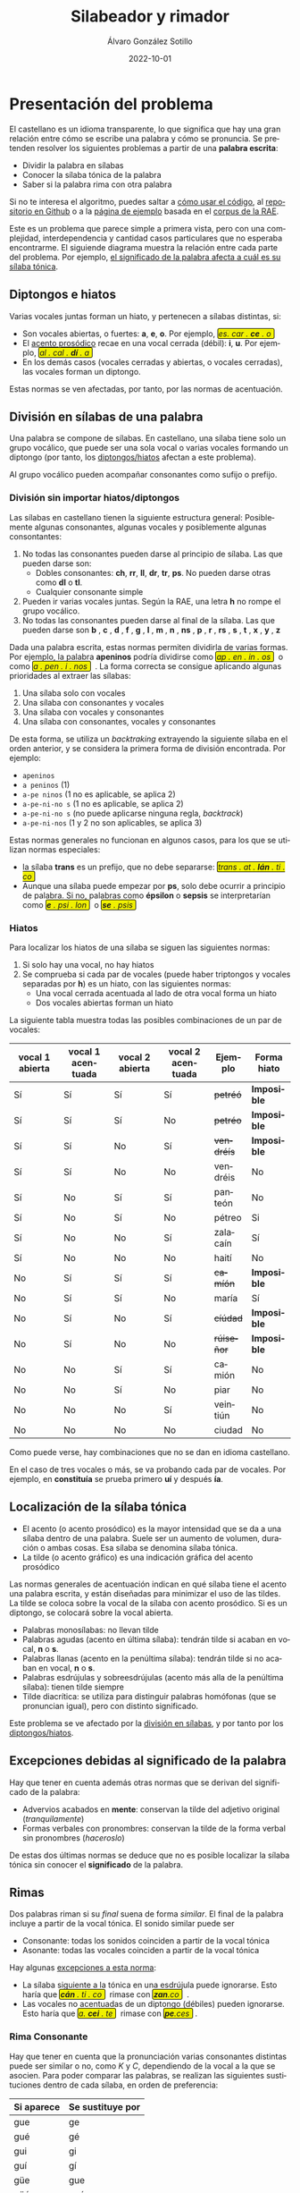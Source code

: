 #+title: Silabeador y rimador

#+AUTHOR:      Álvaro González Sotillo
#+EMAIL:       alvarogonzalezsotillo@gmail.com
#+DATE:        2022-10-01
#+URI:         /blog/rimas

#+TAGS: programación, 
#+DESCRIPTION: Silabeador y rimador automatizado


#+LANGUAGE: es
# #+options: toc:nil


#+macro: INI @@html:<span class="silabeo">@@
#+macro: FIN @@html:</span>&nbsp;@@

#+begin_export html
<style>
   .silabeo{
     border-radius: 3px;
     border: 1px black solid;
     padding-left: 1px;
     padding-right: 1px;
     background-color: #f0f000;
   }
</style>
#+end_export




* Presentación del problema

El castellano es un idioma transparente, lo que significa que hay una gran relación entre cómo se escribe una palabra y cómo se pronuncia. Se pretenden resolver los siguientes problemas a partir de una *palabra escrita*:
- Dividir la palabra en sílabas
- Conocer la sílaba tónica de la palabra
- Saber si la palabra rima con otra palabra

Si no te interesa el algoritmo, puedes saltar a [[implementacion][cómo usar el código]], al [[https://github.com/alvarogonzalezsotillo/rimas][repositorio en Github]] o a la [[https://alvarogonzalezsotillo.github.io/rimas/][página de ejemplo]] basada en el [[http://corpus.rae.es/lfrecuencias.html][corpus de la RAE]].

Este es un problema que parece simple a primera vista, pero con una complejidad, interdependencia y cantidad casos particulares que no esperaba encontrarme. El siguiende diagrama muestra la relación entre cada parte del problema. Por ejemplo, [[significado-palabra-problemas][el significado de la palabra afecta a cuál es su sílaba tónica]].


#+begin_export html
<object width="100%"  id="elsvg" data="./dependencias-entre-problemas.svg"></object>

<script>
const elsvg = document.getElementById("elsvg");

function go(anchor){
    window.parent.location.hash = anchor;
}

window.addEventListener("load", ()=> elsvg.contentWindow.window.go = go );

</script>    
#+end_export

** <<diptongos-hiatos>> Diptongos e hiatos
:PROPERTIES:
:CUSTOM_ID: diptongos-hiatos-id
:END:
Varias vocales juntas forman un hiato, y pertenecen a sílabas distintas, si:
- Son vocales abiertas, o fuertes: *a*, *e*, *o*. Por ejemplo, {{{INI}}} /es. car . *ce* . o/ {{{FIN}}}
- El [[acento-prosodico][acento prosódico]] recae en una vocal cerrada (débil): *i*, *u*. Por ejemplo, {{{INI}}} /al . cal . *dí* . a/ {{{FIN}}}
- En los demás casos (vocales cerradas y abiertas, o vocales cerradas), las vocales forman un diptongo.

Estas normas se ven afectadas, por tanto, por las normas de acentuación.


** <<separar-silabas>> División en sílabas de una palabra
:PROPERTIES:
:CUSTOM_ID: division-en-silabas-id
:END:

Una palabra se compone de sílabas. En castellano, una sílaba tiene solo un grupo vocálico, que puede ser una sola vocal o varias vocales formando un diptongo (por tanto, los [[diptongos-hiatos][diptongos/hiatos]] afectan a este problema).

Al grupo vocálico pueden acompañar consonantes como sufijo o prefijo.

*** División sin importar hiatos/diptongos
:PROPERTIES:
:CUSTOM_ID: division-en-silabas-sin-hiatos-id
:END:

Las sílabas en castellano tienen la siguiente estructura general: Posiblemente algunas consonantes, algunas vocales y posiblemente algunas consontantes:
1. No todas las consonantes pueden darse al principio de sílaba. Las que pueden darse son:
   - Dobles consonantes: *ch*, *rr*, *ll*, *dr*, *tr*, *ps*. No pueden darse otras como *dl* o *tl*.
   - Cualquier consonante simple
2. Pueden ir varias vocales juntas. Según la RAE, una letra *h* no rompe el grupo vocálico.
3. No todas las consonantes pueden darse al final de la sílaba. Las que pueden darse son *b* , *c* , *d* , *f* , *g* , *l* , *m* , *n* , *ns* , *p* , *r* , *rs* , *s* , *t* , *x* , *y* , *z*

Dada una palabra escrita, estas normas permiten dividirla de varias formas. Por ejemplo, la palabra *apeninos* podría dividirse como {{{INI}}} /ap . en . in . os/ {{{FIN}}} o como {{{INI}}} /a . pen . i . nos/ {{{FIN}}} . La forma correcta se consigue aplicando algunas prioridades al extraer las sílabas:
1. Una sílaba solo con vocales
2. Una sílaba con consonantes y vocales
3. Una sílaba con vocales y consonantes
4. Una sílaba con consonantes, vocales y consonantes

De esta forma, se utiliza un /backtraking/ extrayendo la siguiente sílaba en el orden anterior, y se considera la primera forma de división encontrada. Por ejemplo:
- ~apeninos~ 
- ~a peninos~ (1)
- ~a-pe ninos~ (1 no es aplicable, se aplica 2)
- ~a-pe-ni-no s~ (1 no es aplicable, se aplica 2)
- ~a-pe-ni-no s~ (no puede aplicarse ninguna regla, /backtrack/)
- ~a-pe-ni-nos~ (1 y 2 no son aplicables, se aplica 3)



Estas normas generales no funcionan en algunos casos, para los que se utilizan normas especiales:
- la sílaba *trans* es un prefijo, que no debe separarse: {{{INI}}} /trans . at . *lán* . ti . co/ {{{FIN}}}
- Aunque una sílaba puede empezar por *ps*, solo debe ocurrir a principio de palabra. Si no, palabras como *épsilon* o *sepsis* se interpretarían como {{{INI}}} /*e* . psi . lon/ {{{FIN}}}  o {{{INI}}} /*se* . psis/ {{{FIN}}}

*** Hiatos
:PROPERTIES:
:CUSTOM_ID: hiatos-id
:END:
Para localizar los hiatos de una sílaba se siguen las siguientes normas:
1. Si solo hay una vocal, no hay hiatos
2. Se comprueba si cada par de vocales (puede haber triptongos y vocales separadas por *h*) es un hiato, con las siguientes normas:
   - Una vocal cerrada acentuada al lado de otra vocal forma un hiato
   - Dos vocales abiertas forman un hiato

La siguiente tabla muestra todas las posibles combinaciones de un par de vocales:
   | vocal 1 abierta | vocal 1 acentuada | vocal 2 abierta | vocal 2 acentuada | Ejemplo    | Forma hiato |
   |-----------------+-------------------+-----------------+-------------------+------------+-------------|
   | Sí              | Sí                | Sí              | Sí                | +petréó+   | *Imposible* |
   | Sí              | Sí                | Sí              | No                | +petréo+   | *Imposible* |
   | Sí              | Sí                | No              | Sí                | +vendréís+ | *Imposible* |
   | Sí              | Sí                | No              | No                | vendréis   | No          |
   | Sí              | No                | Sí              | Sí                | panteón    | No          |
   | Sí              | No                | Sí              | No                | pétreo     | Si          |
   | Sí              | No                | No              | Sí                | zalacaín   | Sí          |
   | Sí              | No                | No              | No                | haití      | No          |
   | No              | Sí                | Sí              | Sí                | +camíón+   | *Imposible* |
   | No              | Sí                | Sí              | No                | maría      | Sí          |
   | No              | Sí                | No              | Sí                | +cíúdad+   | *Imposible* |
   | No              | Sí                | No              | No                | +rúiseñor+ | *Imposible* |
   | No              | No                | Sí              | Sí                | camión     | No          |
   | No              | No                | Sí              | No                | piar       | No          |
   | No              | No                | No              | Sí                | veintiún   | No          |
   | No              | No                | No              | No                | ciudad     | No          |

Como puede verse, hay combinaciones que no se dan en idioma castellano. 

En el caso de tres vocales o más, se va probando cada par de vocales. Por ejemplo, en *constituía* se prueba primero *uí* y después *ía*.


** Localización de la <<silaba-tonica>> sílaba tónica
:PROPERTIES:
:CUSTOM_ID: silaba-tonica-id
:END:

- <<acento-prosodico>>El acento (o acento prosódico) es la mayor intensidad que se da a una sílaba dentro de una palabra. Suele ser un aumento de volumen, duración o ambas cosas. Esa sílaba se denomina sílaba tónica.
- La tilde (o acento gráfico) es una indicación gráfica del acento prosódico

Las normas generales de acentuación indican en qué sílaba tiene el acento una palabra escrita, y están diseñadas para minimizar el uso de las tildes. La tilde se coloca sobre la vocal de la sílaba con acento prosódico. Si es un diptongo, se colocará sobre la vocal abierta.
- Palabras monosílabas: no llevan tilde
- Palabras agudas (acento en última sílaba): tendrán tilde si acaban en vocal, *n* o *s*.
- Palabras llanas (acento en la penúltima sílaba): tendrán tilde si no acaban en vocal, *n* o *s*.
- Palabras esdrújulas y sobreesdrújulas (acento más alla de la penúltima sílaba): tienen tilde siempre
- Tilde diacrítica: se utiliza para distinguir palabras homófonas (que se  pronuncian igual), pero con distinto significado. 

Este problema se ve afectado por la [[separar-silabas][división en sílabas]], y por tanto por los [[diptongos-hiatos][diptongos/hiatos]].

** <<significado-palabra-problemas>>Excepciones debidas al significado de la palabra
:PROPERTIES:
:CUSTOM_ID: significado-palabra-id
:END:

Hay que tener en cuenta además otras normas que se derivan del significado de la palabra:
- Advervios acabados en *mente*: conservan la tilde del adjetivo original (/tranquilamente/)
- Formas verbales con pronombres: conservan la tilde de la forma verbal sin pronombres (/haceroslo/)

De estas dos últimas normas se deduce que no es posible localizar la sílaba tónica sin conocer el *significado* de la palabra.   


** Rimas
:PROPERTIES:
:CUSTOM_ID: rimas-id
:END:
Dos palabras riman si su /final/ suena de forma /similar/. El final de la palabra incluye a partir de la vocal tónica. El sonido similar puede ser
- Consonante: todas los sonidos coinciden a partir de la vocal tónica
- Asonante: todas las vocales coinciden a partir de la vocal tónica

Hay algunas [[https://lengualdia.blogspot.com/2012/02/excepciones-de-la-rima-los-diptongos-y.html?m=1][excepciones a esta norma]]:
- La sílaba siguiente a la tónica en una esdrújula puede ignorarse. Esto haría que {{{INI}}} /*cán* . ti . co/  {{{FIN}}} rimase con {{{INI}}} /*zan*.co/ {{{FIN}}} . 
- Las vocales no acentuadas de un diptongo (débiles) pueden ignorarse. Esto haría que {{{INI}}} /a. *cei* . te/ {{{FIN}}} rimase con {{{INI}}} /*pe*.ces/  {{{FIN}}}.

*** Rima Consonante
Hay que tener en cuenta que la pronunciación varias consonantes distintas puede ser similar o no, como /K/ y /C/, dependiendo de la vocal a la que se asocien. Para poder comparar las palabras, se realizan las siguientes sustituciones dentro de cada sílaba, en orden de preferencia:
| Si aparece | Se sustituye por |
|------------+------------------|
| gue        | ge               |
| gué        | gé               |
| gui        | gi               |
| guí        | gí               |
| güe        | gue              |
| güé        | gué              |
| güi        | gui              |
| güí        | guí              |
| que        | ke               |
| qué        | ké               |
| qui        | ki               |
| quí        | kí               |
| ce         | ze               |
| cé         | zé               |
| ci         | zi               |
| cí         | zí               |
| ge         | je               |
| gé         | jé               |
| gi         | ji               |
| gí         | jí               |
| ch         | ch               |
| ll         | y                |
| ya         | ya               |
| ye         | ye               |
| yi         | yi               |
| yo         | yo               |
| yu         | yu               |
| yá         | yá               |
| yé         | yé               |
| yí         | yí               |
| yó         | yó               |
| yú         | yú               |
| y          | i                |
| h          |                  |
| v          | b                |
| c          | k                |

Posteriormente, se sustituyen las vocales acentuadas por vocales sin acentuar

*** Rima asonante
Se parte del final de la palabra tenido en cuenta en la rima consonante, y se eliminan todas las consonantes. Para evitar que {{{INI}}} /ma . *rí* . a/ {{{FIN}}} rime asonantemente con  {{{INI}}} /mar . *cial*/ {{{FIN}}}, cada grupo consonántico se transforma en un mismo carácter. De esa forma:
- {{{INI}}} /ma . *rí* . a/ {{{FIN}}} termina en /ría/ ➡ {{{INI}}} /i.a/ {{{FIN}}}
- {{{INI}}} /mar . *cial*/ {{{FIN}}} termina en /cial/ ➡ {{{INI}}} /ia/ {{{FIN}}}  

** División de palabra
Al final del renglón, las palabras pueden dividirse con un guión. No todas las posiciones son posibles:
- El guión irá siempre entre sílabas
- El guión no separará vocales, aunque formen un hiato. Esto hace que no importe la acentuación ni la distinción diptongo/hiato en este problema.
- El guión no dejará una vocal aislada al final o al principio de la palabra
  
* <<implementacion>> Implementación
** División en sílabas de una palabra



El siguiente es un ejemplo de uso de la función =palabraSinHiatos=, que divide una palabra en sílabas sin tener en cuenta los hiatos:

#+begin_src js :export code
const {
    palabraSinHiatos
} = require( "./palabras/corpus-utils.js" );

console.log( palabraSinHiatos("épsilon") ); // => ['ép','si','lon']
console.log( palabraSinHiatos("maría") ); // => ['ma','ría']
#+end_src



#+begin_src typescript :export code
const {
    palabraConHiatos,
    palabraSinHiatos
} = require( "palabras/corpus-utils.js" );

console.log( palabraSinHiatos("maría") ); // => ['ma','ría']
console.log( palabraConHiatos("maría") ); // => ['ma','rí', 'a']
console.log( palabraSinHiatos("constituía") ); // => [ 'cons', 'ti', 'tuía' ]
console.log( palabraConHiatos("constituía") ); // => [ 'cons', 'ti', 'tuí', 'a' ]
#+end_src


*** Normas no contempladas
Hay algunas normas que no pueden aplicarse sin un corpus completo:
- Los prefijos forman sílabas aparte. Por ejemplo *interaliado* debe silabearse {{{INI}}} /in . ter . a . lia . do/ {{{FIN}}}, pero con las normas anteriores sería {{{INI}}}  /in . te . ra . li . a . do/ {{{FIN}}}


** Sílaba tónica
Como [[silaba-tonica][ya se ha comentado]], no es posible encontrar la sílaba tónica sin conocer el significado de la palabra, ya que:
- El sufijo *mente* no cambia la sílaba tónica del adjetivo que modifica. Además, se mantiene el acento ortográfico del adjetivo original (aunque el adverbio sea una palabra esdrújula). Por ejemplo, de {{{INI}}} /a . gra . *da* . ble/ {{{FIN}}} se obtiene {{{INI}}} /a . gra . *da* . ble . men . te/ {{{FIN}}}.
- Los pronombres enclíticos, al igual que el sufijo *mente*, no cambian la sílaba tónica del verbo del que forman parte. Por ejemplo {{{INI}}} /*sú* . be . me . lo/  {{{FIN}}}es una palabra sobreesdrújula, ya que {{{INI}}} /*su* . be/ {{{FIN}}} es llana.

  
#+begin_src typescript :export code
const {
    palabraConHiatos,
    silabaTonica
} = require( "palabras/corpus-utils.js" );

const maria = palabraConHiatos("maría") // => ['ma','rí', 'a']
console.log( silabaTonica(maria) ); // => 1

const velozmente = palabraConHiatos("velozmente") // => ['ve','loz','men','te']
console.log( silabaTonica(velozmente) ); // => 1

const percheron = palabraConHiatos("percherón") // => ['per','che','rón']
console.log( silabaTonica(percheron) ); // => 2
#+end_src



** <<vocal-tonica>>Vocal tónica
#+begin_src typescript :export code
const {
    palabraConHiatos,
    letraTonica
} = require( "palabras/corpus-utils.js" );

const maria = palabraConHiatos("maría") // => ['ma','rí', 'a']
console.log( letraTonica(maria) ); // => 3

const velozmente = palabraConHiatos("velozmente") // => ['ve','loz','men','te']
console.log( letraTonica(velozmente) ); // => 3

const percheron = palabraConHiatos("percherón") // => ['per','che','rón']
console.log( letraTonica(percheron) ); // => 7
#+end_src


** Fachada para las funciones: clase =Palabra=
Las funciones anteriores pueden utilizarse por separado, pero para facilitar su uso se ha desarrollado la clase =Palabra=.
- Se accede la la vocal tónica, sílabas, etc. por medio de propiedades, no de funciones o métodos
- Esas propiedades se calculan de forma perezosa (/lazy/)  
  

** Rimas
Para saber si dos palabras tienen rima consontante, basta con calcular la posición de la [[vocal-tonica][vocal tónica]] de cada una de ellas y comparar si los fonemas asociados a cada letra coinciden a partir de ahí.


#+begin_src js :export code :dir (format "%s" default-directory)
console.error(process.cwd());
console.error(process.argv);
const {
    Palabra
} = require( "palabras/palabra.js" );

const maria = Palabra.from("maría");
console.log( maria.sufijoRimaConsonante ) // => ia
console.log( maria.sufijoRimaAsonante ) // => i.a

const velozmente = Palabra.from("velozmente");
console.log( velozmente.silabas ); // => ['ve','loz','men','te']
console.log( velozmente.letraTonica ); // => 3
console.log( velozmente.silabaTonica ); // => 3

#+end_src

#+RESULTS:

Para facilitar el uso, se han desarrollado las funciones =rimaAsonanteCon= y =rimaConsonanteCon=


#+begin_src typescript :export code
const {
    rimaConsonanteCon,
    rimaAsonanteCon
} = require( "palabras/rimas.js" );

console.log( rimaConsonanteCon("maría", "arriba") ) // => false
console.log( rimaAsonanteCon("maría", "arriba") ) // => true
#+end_src

#+RESULTS:


* Por hacer
- Calcular las posibles divisiones de palabra al final de línea mediante un guion
- Convertir el código desarrollado en un paquete desplegable en node  

* Enlaces de interés
- https://www.cpimario.com/cm_util.html
- http://archive.drublic.com/css3-auto-hyphenation-for-text-elements/
- http://tulengua.es/es/separar-en-silabas
- https://github.com/mnater/hyphenator
- https://github.com/mnater/Hyphenopoly
- https://github.com/mnater/hyphenator
- https://www.ushuaia.pl/hyphen/?ln=en
- https://dirae.es/palabras/%C3%A9xito
